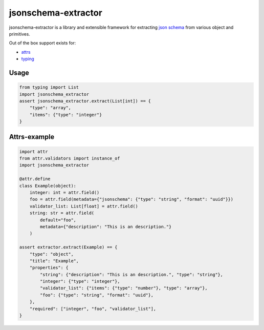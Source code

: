 ====================
jsonschema-extractor
====================

jsonschema-extractor is a library and extensible framework for
extracting `json schema <http://json-schema.org/>`_ from various object and
primitives.

.. image:: https://github.com/toumorokoshi/jsonschema-extractor/actions/workflows/python-package.yaml/badge.svg
    :target: https://github.com/toumorokoshi/jsonschema-extractor/actions/workflows/python-package.yaml

Out of the box support exists for:

- `attrs <https://attrs.readthedocs.io/>`_
- `typing <https://docs.python.org/3/library/typing.html>`_

-----
Usage
-----

.. code-block:: python


    from typing import List
    import jsonschema_extractor
    assert jsonschema_extractor.extract(List[int]) == {
        "type": "array",
        "items": {"type": "integer"}
    }


-------------
Attrs-example
-------------

.. code-block:: python

    import attr
    from attr.validators import instance_of
    import jsonschema_extractor

    @attr.define
    class Example(object):
        integer: int = attr.field()
        foo = attr.field(metadata={"jsonschema": {"type": "string", "format": "uuid"}})
        validator_list: List[float] = attr.field()
        string: str = attr.field(
            default="foo",
            metadata={"description": "This is an description."}
        )

    assert extractor.extract(Example) == {
        "type": "object",
        "title": "Example",
        "properties": {
            "string": {"description": "This is an description.", "type": "string"},
            "integer": {"type": "integer"},
            "validator_list": {"items": {"type": "number"}, "type": "array"},
            "foo": {"type": "string", "format": "uuid"},
        },
        "required": ["integer", "foo", "validator_list"],
    }

